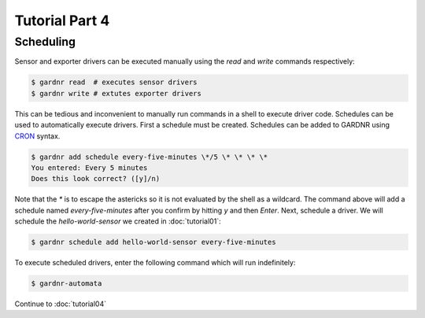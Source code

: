 Tutorial Part 4
===============

Scheduling
----------

Sensor and exporter drivers can be executed manually using the `read` and `write` commands respectively:

.. code-block:: console

   $ gardnr read  # executes sensor drivers
   $ gardnr write # extutes exporter drivers

This can be tedious and inconvenient to manually run commands in a shell to execute driver code. Schedules can be used to automatically execute drivers. First a schedule must be created. Schedules can be added to GARDNR using `CRON <https://en.wikipedia.org/wiki/Cron>`_ syntax.

.. code-block:: console

   $ gardnr add schedule every-five-minutes \*/5 \* \* \* \*
   You entered: Every 5 minutes
   Does this look correct? ([y]/n)

Note that the `\*` is to escape the astericks so it is not evaluated by the shell as a wildcard. The command above will add a schedule named `every-five-minutes` after you confirm by hitting `y` and then `Enter`. Next, schedule a driver. We will schedule the `hello-world-sensor` we created in :doc:`tutorial01`:

.. code-block:: console

   $ gardnr schedule add hello-world-sensor every-five-minutes

To execute scheduled drivers, enter the following command which will run indefinitely:

.. code-block:: console

   $ gardnr-automata

Continue to :doc:`tutorial04`
